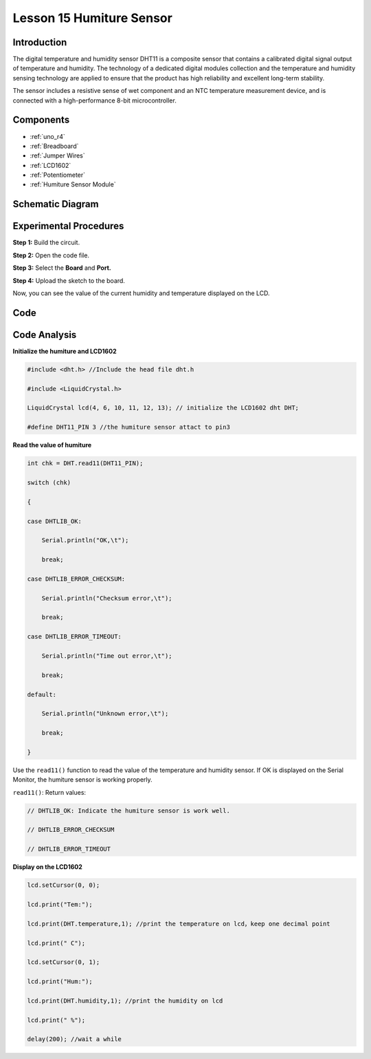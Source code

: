 .. _humi_uno:

Lesson 15 Humiture Sensor
===============================

Introduction
--------------------

The digital temperature and humidity sensor DHT11 is a composite sensor
that contains a calibrated digital signal output of temperature and
humidity. The technology of a dedicated digital modules collection and
the temperature and humidity sensing technology are applied to ensure
that the product has high reliability and excellent long-term stability.

The sensor includes a resistive sense of wet component and an NTC
temperature measurement device, and is connected with a high-performance
8-bit microcontroller.

Components
---------------

.. image:: img/uno19.png
    :align: center

* :ref:`uno_r4`
* :ref:`Breadboard`
* :ref:`Jumper Wires`
* :ref:`LCD1602`
* :ref:`Potentiometer`
* :ref:`Humiture Sensor Module`

Schematic Diagram
------------------------------

.. image:: img/image147.png
   :align: center



Experimental Procedures
-------------------------------

**Step 1:** Build the circuit.

.. image:: img/l15_dht11.png

**Step 2:** Open the code file.

**Step 3:** Select the **Board** and **Port.**

**Step 4:** Upload the sketch to the board.

Now, you can see the value of the current humidity and temperature
displayed on the LCD.


Code
-------

.. raw:: html

    <iframe src=https://create.arduino.cc/editor/sunfounder01/214bcc9b-c7db-4df9-b2a7-4b50f30e381b/preview?embed style="height:510px;width:100%;margin:10px 0" frameborder=0></iframe>

Code Analysis
-----------------------

**Initialize the humiture and LCD1602**

.. code-block:: arduino

    #include <dht.h> //Include the head file dht.h

    #include <LiquidCrystal.h> 

    LiquidCrystal lcd(4, 6, 10, 11, 12, 13); // initialize the LCD1602 dht DHT;

    #define DHT11_PIN 3 //the humiture sensor attact to pin3


**Read the value of humiture**

.. code-block:: arduino

    int chk = DHT.read11(DHT11_PIN);

    switch (chk)

    {

    case DHTLIB_OK:

        Serial.println("OK,\t");

        break;

    case DHTLIB_ERROR_CHECKSUM:

        Serial.println("Checksum error,\t");

        break;

    case DHTLIB_ERROR_TIMEOUT:

        Serial.println("Time out error,\t");

        break;

    default:

        Serial.println("Unknown error,\t");

        break;

    }

Use the ``read11()`` function to read the value of the temperature and
humidity sensor. If OK is displayed on the Serial Monitor, the humiture
sensor is working properly.

``read11()``: Return values:

.. code-block:: arduino

    // DHTLIB_OK: Indicate the humiture sensor is work well.

    // DHTLIB_ERROR_CHECKSUM

    // DHTLIB_ERROR_TIMEOUT

**Display on the LCD1602**

.. code-block:: arduino

    lcd.setCursor(0, 0);

    lcd.print("Tem:");

    lcd.print(DHT.temperature,1); //print the temperature on lcd，keep one decimal point

    lcd.print(" C");

    lcd.setCursor(0, 1);

    lcd.print("Hum:");

    lcd.print(DHT.humidity,1); //print the humidity on lcd

    lcd.print(" %");

    delay(200); //wait a while